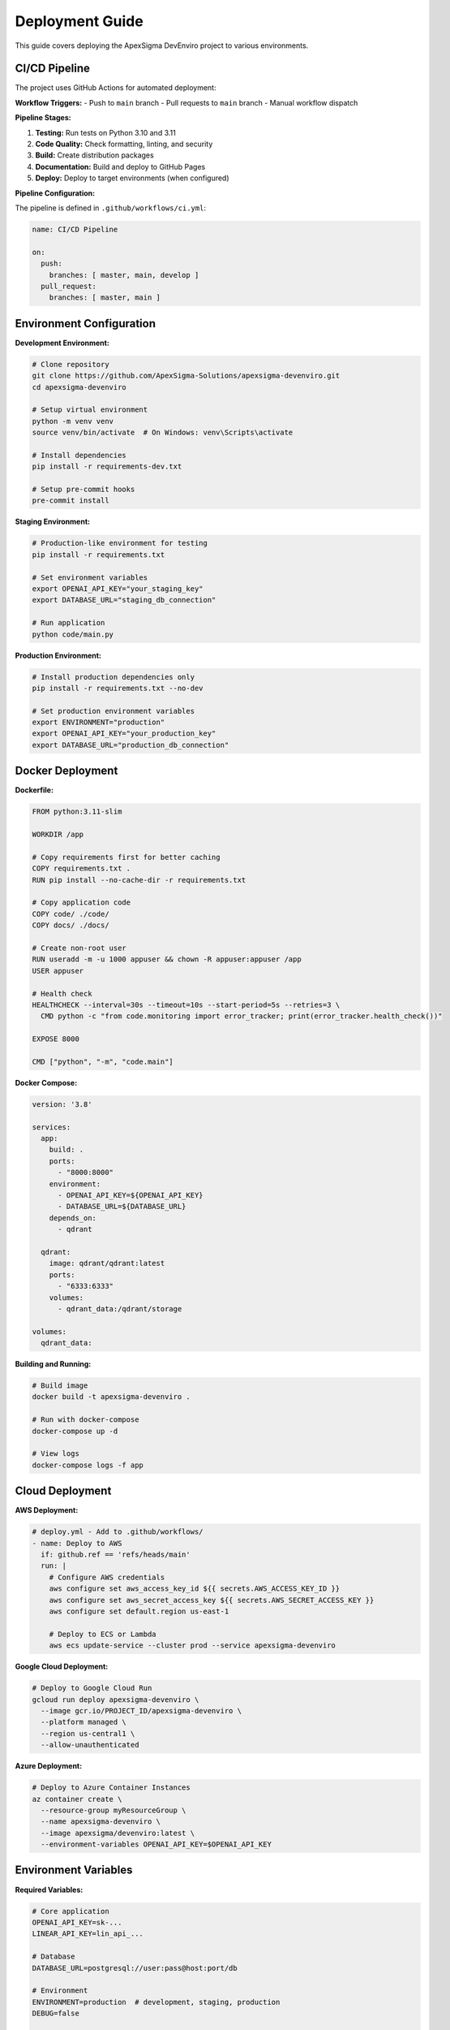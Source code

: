 Deployment Guide
================

This guide covers deploying the ApexSigma DevEnviro project to various environments.

CI/CD Pipeline
--------------

The project uses GitHub Actions for automated deployment:

**Workflow Triggers:**
- Push to ``main`` branch
- Pull requests to ``main`` branch
- Manual workflow dispatch

**Pipeline Stages:**

1. **Testing:** Run tests on Python 3.10 and 3.11
2. **Code Quality:** Check formatting, linting, and security
3. **Build:** Create distribution packages
4. **Documentation:** Build and deploy to GitHub Pages
5. **Deploy:** Deploy to target environments (when configured)

**Pipeline Configuration:**

The pipeline is defined in ``.github/workflows/ci.yml``:

.. code-block:: yaml

   name: CI/CD Pipeline
   
   on:
     push:
       branches: [ master, main, develop ]
     pull_request:
       branches: [ master, main ]

Environment Configuration
--------------------------

**Development Environment:**

.. code-block:: bash

   # Clone repository
   git clone https://github.com/ApexSigma-Solutions/apexsigma-devenviro.git
   cd apexsigma-devenviro
   
   # Setup virtual environment
   python -m venv venv
   source venv/bin/activate  # On Windows: venv\Scripts\activate
   
   # Install dependencies
   pip install -r requirements-dev.txt
   
   # Setup pre-commit hooks
   pre-commit install

**Staging Environment:**

.. code-block:: bash

   # Production-like environment for testing
   pip install -r requirements.txt
   
   # Set environment variables
   export OPENAI_API_KEY="your_staging_key"
   export DATABASE_URL="staging_db_connection"
   
   # Run application
   python code/main.py

**Production Environment:**

.. code-block:: bash

   # Install production dependencies only
   pip install -r requirements.txt --no-dev
   
   # Set production environment variables
   export ENVIRONMENT="production"
   export OPENAI_API_KEY="your_production_key"
   export DATABASE_URL="production_db_connection"

Docker Deployment
-----------------

**Dockerfile:**

.. code-block:: dockerfile

   FROM python:3.11-slim
   
   WORKDIR /app
   
   # Copy requirements first for better caching
   COPY requirements.txt .
   RUN pip install --no-cache-dir -r requirements.txt
   
   # Copy application code
   COPY code/ ./code/
   COPY docs/ ./docs/
   
   # Create non-root user
   RUN useradd -m -u 1000 appuser && chown -R appuser:appuser /app
   USER appuser
   
   # Health check
   HEALTHCHECK --interval=30s --timeout=10s --start-period=5s --retries=3 \
     CMD python -c "from code.monitoring import error_tracker; print(error_tracker.health_check())"
   
   EXPOSE 8000
   
   CMD ["python", "-m", "code.main"]

**Docker Compose:**

.. code-block:: yaml

   version: '3.8'
   
   services:
     app:
       build: .
       ports:
         - "8000:8000"
       environment:
         - OPENAI_API_KEY=${OPENAI_API_KEY}
         - DATABASE_URL=${DATABASE_URL}
       depends_on:
         - qdrant
       
     qdrant:
       image: qdrant/qdrant:latest
       ports:
         - "6333:6333"
       volumes:
         - qdrant_data:/qdrant/storage
   
   volumes:
     qdrant_data:

**Building and Running:**

.. code-block:: bash

   # Build image
   docker build -t apexsigma-devenviro .
   
   # Run with docker-compose
   docker-compose up -d
   
   # View logs
   docker-compose logs -f app

Cloud Deployment
----------------

**AWS Deployment:**

.. code-block:: yaml

   # deploy.yml - Add to .github/workflows/
   - name: Deploy to AWS
     if: github.ref == 'refs/heads/main'
     run: |
       # Configure AWS credentials
       aws configure set aws_access_key_id ${{ secrets.AWS_ACCESS_KEY_ID }}
       aws configure set aws_secret_access_key ${{ secrets.AWS_SECRET_ACCESS_KEY }}
       aws configure set default.region us-east-1
       
       # Deploy to ECS or Lambda
       aws ecs update-service --cluster prod --service apexsigma-devenviro

**Google Cloud Deployment:**

.. code-block:: bash

   # Deploy to Google Cloud Run
   gcloud run deploy apexsigma-devenviro \
     --image gcr.io/PROJECT_ID/apexsigma-devenviro \
     --platform managed \
     --region us-central1 \
     --allow-unauthenticated

**Azure Deployment:**

.. code-block:: bash

   # Deploy to Azure Container Instances
   az container create \
     --resource-group myResourceGroup \
     --name apexsigma-devenviro \
     --image apexsigma/devenviro:latest \
     --environment-variables OPENAI_API_KEY=$OPENAI_API_KEY

Environment Variables
---------------------

**Required Variables:**

.. code-block:: bash

   # Core application
   OPENAI_API_KEY=sk-...
   LINEAR_API_KEY=lin_api_...
   
   # Database
   DATABASE_URL=postgresql://user:pass@host:port/db
   
   # Environment
   ENVIRONMENT=production  # development, staging, production
   DEBUG=false
   
   # Monitoring
   SENTRY_DSN=https://...  # Optional error tracking
   LOG_LEVEL=INFO

**Setting in GitHub Actions:**

1. Go to repository Settings → Secrets and variables → Actions
2. Add repository secrets:
   - ``OPENAI_API_KEY``
   - ``LINEAR_API_KEY``
   - ``DATABASE_URL``
   - ``AWS_ACCESS_KEY_ID`` (if using AWS)
   - ``AWS_SECRET_ACCESS_KEY`` (if using AWS)

**Setting in Production:**

.. code-block:: bash

   # Using environment file
   echo "OPENAI_API_KEY=your_key" >> /etc/environment
   
   # Using systemd service
   echo "Environment=OPENAI_API_KEY=your_key" >> /etc/systemd/system/apexsigma.service

Database Setup
--------------

**PostgreSQL Setup:**

.. code-block:: sql

   -- Create database
   CREATE DATABASE apexsigma_devenviro;
   
   -- Create user
   CREATE USER apexsigma WITH PASSWORD 'secure_password';
   
   -- Grant permissions
   GRANT ALL PRIVILEGES ON DATABASE apexsigma_devenviro TO apexsigma;

**Qdrant Setup:**

.. code-block:: bash

   # Using Docker
   docker run -p 6333:6333 qdrant/qdrant:latest
   
   # Or install locally
   curl -L https://github.com/qdrant/qdrant/releases/download/v1.7.0/qdrant-x86_64-unknown-linux-gnu.tar.gz | tar xz
   ./qdrant

Monitoring and Logging
----------------------

**Application Monitoring:**

.. code-block:: python

   from code.monitoring import error_tracker
   
   # Custom monitoring setup
   error_tracker.setup_logging()
   
   # Health check endpoint
   @app.route('/health')
   def health_check():
       return error_tracker.health_check()

**Log Aggregation:**

.. code-block:: yaml

   # Using Fluentd or similar
   logging:
     driver: fluentd
     options:
       fluentd-address: logging-server:24224
       tag: apexsigma.devenviro

**Alerting:**

.. code-block:: python

   # Setup alerts for critical errors
   def critical_error_alert(error):
       if error.level == 'CRITICAL':
           send_slack_notification(error)
           send_email_alert(error)

Security Considerations
-----------------------

**Secret Management:**

- Use environment variables for secrets
- Never commit secrets to version control
- Rotate secrets regularly
- Use secret management services (AWS Secrets Manager, Azure Key Vault)

**Network Security:**

.. code-block:: yaml

   # Example network policy
   apiVersion: networking.k8s.io/v1
   kind: NetworkPolicy
   metadata:
     name: apexsigma-netpol
   spec:
     podSelector:
       matchLabels:
         app: apexsigma-devenviro
     ingress:
     - from:
       - namespaceSelector:
           matchLabels:
             name: allowed-namespace

**Container Security:**

.. code-block:: dockerfile

   # Use non-root user
   RUN useradd -m -u 1000 appuser
   USER appuser
   
   # Scan for vulnerabilities
   RUN apt-get update && apt-get upgrade -y
   
   # Remove unnecessary packages
   RUN apt-get autoremove -y && apt-get clean

Performance Optimization
-------------------------

**Application Performance:**

.. code-block:: python

   # Enable performance monitoring
   from code.monitoring import error_tracker
   
   @error_tracker.track_performance
   def expensive_operation():
       # Your code here
       pass

**Resource Limits:**

.. code-block:: yaml

   # Kubernetes resource limits
   resources:
     requests:
       memory: "256Mi"
       cpu: "250m"
     limits:
       memory: "512Mi"
       cpu: "500m"

**Caching:**

.. code-block:: python

   # Redis caching
   import redis
   
   cache = redis.Redis(host='redis-server', port=6379, db=0)
   
   def get_cached_result(key):
       result = cache.get(key)
       if result:
           return json.loads(result)
       return None

Rollback Strategy
-----------------

**Database Rollback:**

.. code-block:: bash

   # Database migration rollback
   alembic downgrade -1
   
   # Restore from backup
   pg_restore -d apexsigma_devenviro backup_file.sql

**Application Rollback:**

.. code-block:: bash

   # Docker rollback
   docker service update --rollback apexsigma-devenviro
   
   # Kubernetes rollback
   kubectl rollout undo deployment/apexsigma-devenviro

**Quick Rollback Commands:**

.. code-block:: bash

   # Automated rollback script
   #!/bin/bash
   
   echo "Rolling back to previous version..."
   
   # Stop current version
   docker-compose down
   
   # Switch to previous image
   docker tag apexsigma-devenviro:previous apexsigma-devenviro:latest
   
   # Start previous version
   docker-compose up -d
   
   echo "Rollback complete"

Deployment Checklist
---------------------

**Pre-deployment:**

- [ ] All tests pass in CI/CD
- [ ] Security scan completed
- [ ] Database migrations tested
- [ ] Environment variables configured
- [ ] Monitoring setup verified
- [ ] Backup strategy in place

**Deployment:**

- [ ] Deploy to staging first
- [ ] Run smoke tests
- [ ] Monitor application logs
- [ ] Verify all endpoints working
- [ ] Check database connections
- [ ] Validate external integrations

**Post-deployment:**

- [ ] Monitor error rates
- [ ] Check performance metrics
- [ ] Verify all features working
- [ ] Update documentation
- [ ] Notify stakeholders
- [ ] Schedule post-deployment review

**Troubleshooting Common Issues:**

1. **Container won't start:** Check environment variables and port conflicts
2. **Database connection failed:** Verify credentials and network access
3. **API endpoints returning 500:** Check application logs and dependencies
4. **High memory usage:** Monitor for memory leaks and optimize queries
5. **Slow response times:** Check database performance and caching

Remember to always test deployments in a staging environment before production!
